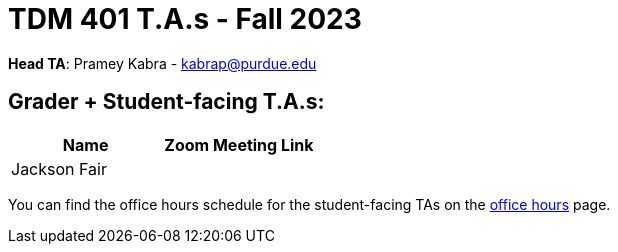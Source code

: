 = TDM 401 T.A.s - Fall 2023

*Head TA*: Pramey Kabra - kabrap@purdue.edu

== Grader + Student-facing T.A.s:

[%header,format=csv]
|===
Name,Zoom Meeting Link
Jackson Fair,

|===

You can find the office hours schedule for the student-facing TAs on the xref:fall2023/office_hours.adoc[office hours] page.